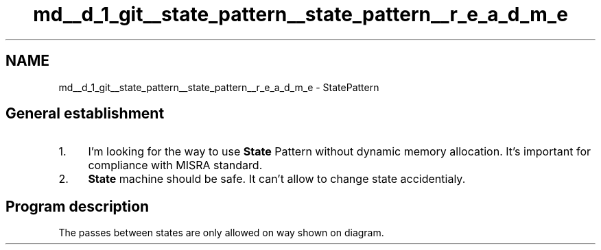 .TH "md__d_1_git__state_pattern__state_pattern__r_e_a_d_m_e" 3 "Mon Sep 23 2019" "StatePatternDoxygen" \" -*- nroff -*-
.ad l
.nh
.SH NAME
md__d_1_git__state_pattern__state_pattern__r_e_a_d_m_e \- StatePattern 

.SH "General establishment"
.PP
.IP "1." 4
I'm looking for the way to use \fBState\fP Pattern without dynamic memory allocation\&. It's important for compliance with MISRA standard\&.
.IP "2." 4
\fBState\fP machine should be safe\&. It can't allow to change state accidentialy\&.
.PP
.SH "Program description"
.PP
The passes between states are only allowed on way shown on diagram\&.
.PP
 
